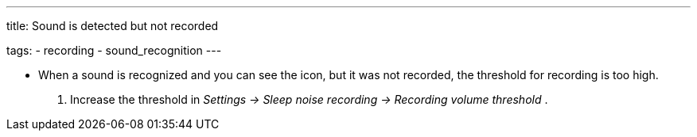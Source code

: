 ---
title: Sound is detected but not recorded

tags:
- recording
- sound_recognition
---

- When a sound is recognized and you can see the icon, but it was not recorded, the threshold for recording is too high.
. Increase the threshold in _Settings -> Sleep noise recording -> Recording volume threshold_ .
